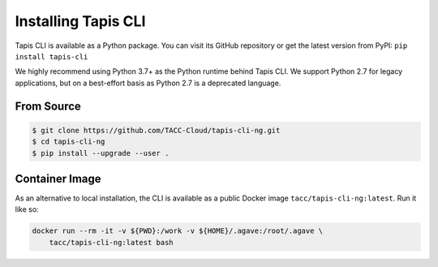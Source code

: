 Installing Tapis CLI
====================

Tapis CLI is available as a Python package. You can visit its GitHub repository
or get the latest version from PyPI: ``pip install tapis-cli``

We highly recommend using Python 3.7+ as the Python runtime behind Tapis CLI.
We support Python 2.7 for legacy applications, but on a best-effort basis as
Python 2.7 is a deprecated language.

From Source
-----------

.. code-block:: shell

    $ git clone https://github.com/TACC-Cloud/tapis-cli-ng.git
    $ cd tapis-cli-ng
    $ pip install --upgrade --user .

Container Image
---------------

As an alternative to local installation, the CLI is available as a public
Docker image ``tacc/tapis-cli-ng:latest``. Run it like so:

.. code-block:: shell

    docker run --rm -it -v ${PWD}:/work -v ${HOME}/.agave:/root/.agave \
        tacc/tapis-cli-ng:latest bash

